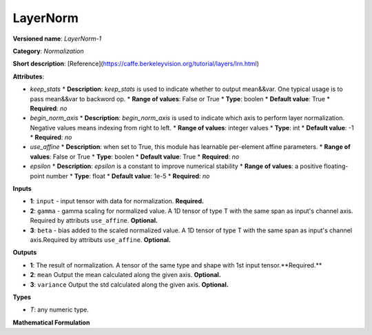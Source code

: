 ---------
LayerNorm
---------

**Versioned name**: *LayerNorm-1*

**Category**: *Normalization*

**Short description**: [Reference](https://caffe.berkeleyvision.org/tutorial/layers/lrn.html)

**Attributes**:

* *keep_stats*
  * **Description**: *keep_stats* is used to indicate whether to output mean&&var. One typical usage is to pass mean&&var to backword op.
  * **Range of values**: False or True
  * **Type**: boolen
  * **Default value**: True
  * **Required**: *no*

* *begin_norm_axis*
  * **Description**: *begin_norm_axis* is used to indicate which axis to perform layer normalization. Negative values means indexing from right to left. 
  * **Range of values**: integer values
  * **Type**: int
  * **Default value**: -1
  * **Required**: *no*

* *use_affine*
  * **Description**: when set to True, this module has learnable per-element affine parameters. 
  * **Range of values**: False or True
  * **Type**: boolen
  * **Default value**: True
  * **Required**: *no*

* *epsilon*
  * **Description**: *epsilon* is a constant to improve numerical stability
  * **Range of values**: a positive floating-point number
  * **Type**: float
  * **Default value**: 1e-5
  * **Required**: *no*

**Inputs**

* **1**: ``input`` - input tensor with data for normalization. **Required.**
* **2**: ``gamma`` - gamma scaling for normalized value. A 1D tensor of type T with the same span as input's channel axis. Required by attributs ``use_affine``. **Optional.**
* **3**: ``beta`` - bias added to the scaled normalized value. A 1D tensor of type T with the same span as input's channel axis.Required by attributs ``use_affine``. **Optional.**


**Outputs**

* **1**: The result of normalization. A tensor of the same type and shape with 1st input tensor.**Required.**
* **2**: ``mean`` Output the mean calculated along the given axis. **Optional.**
* **3**: ``variance`` Output the std calculated along the given axis. **Optional.**

**Types**

* *T*: any numeric type.

**Mathematical Formulation**
